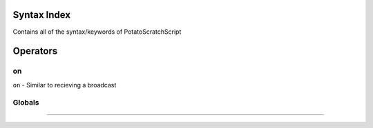 Syntax Index
============

Contains all of the syntax/keywords of PotatoScratchScript

Operators
=========

on
--
``on`` - Similar to recieving a broadcast

Globals
-------

````

